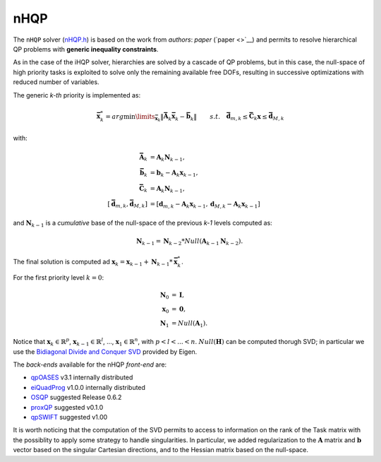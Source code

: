 nHQP
----
The ``nHQP`` solver (`nHQP.h <https://advrhumanoids.github.io/OpenSoT/api/classOpenSoT_1_1solvers_1_1nHQP.html>`__) is based on the work from *authors*: *paper* (`paper <>`__) and permits to resolve hierarchical QP problems with **generic inequality constraints**.

As in the case of the iHQP solver, hierarchies are solved by a cascade of QP problems, but in this case, the null-space of high priority tasks is exploited to solve only the remaining available free DOFs, resulting in successive optimizations with reduced number of variables.  

The generic *k-th* priority is implemented as:

.. math::

	\begin{align}
   		&\mathbf{\bar{x}}_k^* = arg\min\limits_{\mathbf{\bar{x}}_k} \lVert \mathbf{\bar{A}}_k\mathbf{\bar{x}}_k - \mathbf{\bar{b}}_k\rVert \newline
   		&s.t. \quad  \mathbf{\bar{d}}_{m,k}\leq \mathbf{\bar{C}}_k\mathbf{x}\leq\mathbf{\bar{d}}_{M,k} 
   	\end{align}

with: 

.. math::

	\begin{align}
	\mathbf{\bar{A}}_k &= \mathbf{A}_k\mathbf{N}_{k-1}, \\
	\mathbf{\bar{b}}_k &= \mathbf{b}_k-\mathbf{A}_k\mathbf{x}_{k-1}, \\
	\mathbf{\bar{C}}_k &= \mathbf{A}_k\mathbf{N}_{k-1}, \\
	[\mathbf{\bar{d}}_{m,k}, \mathbf{\bar{d}}_{M,k}] &= [\mathbf{d}_{m,k}-\mathbf{A}_k\mathbf{x}_{k-1}, \mathbf{d}_{M,k}-\mathbf{A}_k\mathbf{x}_{k-1}]
	\end{align} 
	
and :math:`\mathbf{N}_{k-1}` is a *cumulative* base of the null-space of the previous *k-1* levels computed as: 

.. math::

	\mathbf{N}_{k-1} = \mathbf{N}_{k-2} * Null(\mathbf{A}_{k-1}\mathbf{N}_{k-2}). 
	
The final solution is computed ad :math:`\mathbf{x}_k = \mathbf{x}_{k-1} + \mathbf{N}_{k-1}*\mathbf{\bar{x}}_k^*`.

For the first priority level :math:`k = 0`:
 
 .. math::
 
 	\begin{align}
 	\mathbf{N}_{0} &= \mathbf{I}, \\
 	\mathbf{x}_{0} &= \mathbf{0}, \\
 	\mathbf{N}_{1} &= Null(\mathbf{A}_1).
 	\end{align}
 	
Notice that :math:`\mathbf{x}_k \in \mathbb{R}^p`, :math:`\mathbf{x}_{k-1} \in \mathbb{R}^l`, ..., :math:`\mathbf{x}_1 \in \mathbb{R}^n`, with :math:`p < l < ... < n`. 
:math:`Null(\mathbf{H})` can be computed thorugh SVD; in particular we use the `Bidiagonal Divide and Conquer SVD <https://eigen.tuxfamily.org/dox/classEigen_1_1BDCSVD.html>`__ provided by Eigen. 

The *back-ends* available for the nHQP *front-end* are:

- `qpOASES <https://github.com/coin-or/qpOASES>`__ v3.1 internally distributed
- `eiQuadProg <https://www.cs.cmu.edu/~bstephe1/eiquadprog.hpp>`__ v1.0.0 internally distributed
- `OSQP <https://osqp.org/>`__ suggested Release 0.6.2
- `proxQP <https://github.com/Simple-Robotics/proxsuite>`__ suggested v0.1.0
- `qpSWIFT <https://github.com/qpSWIFT/qpSWIFT>`__ suggested v1.00

It is worth noticing that the computation of the SVD permits to access to information on the rank of the Task matrix with the possiblity to apply some strategy to handle singularities. In particular, we added regularization to the :math:`\mathbf{A}` matrix and :math:`\mathbf{b}` vector based on the singular Cartesian directions, and to the Hessian matrix based on the null-space.  
